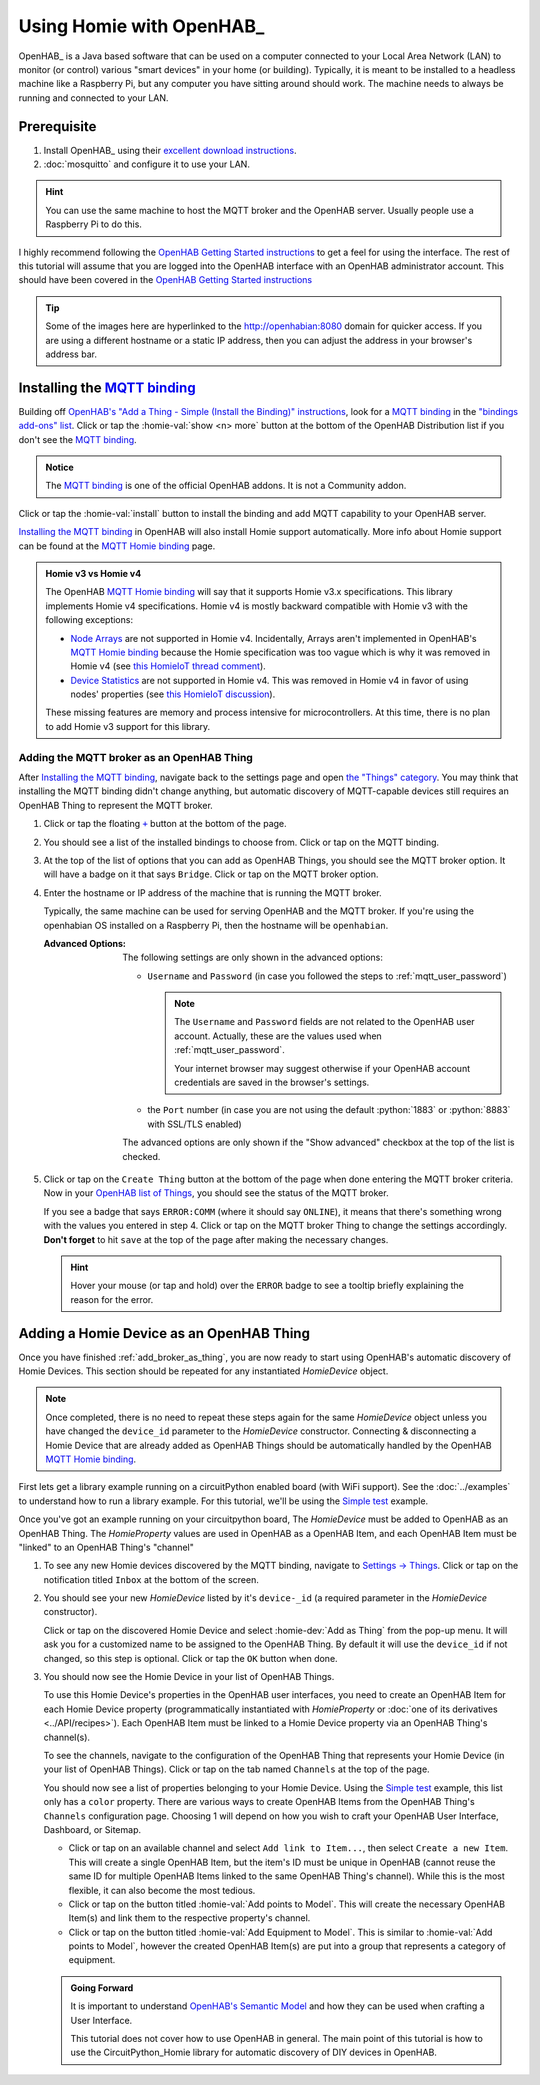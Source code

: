 
.. role:: oh-red(literal)
    :class: oh-red oh
.. role:: oh-green(literal)
    :class: oh-green oh
.. role:: oh-blue(literal)
    :class: oh-blue oh
.. role:: oh-orange(literal)
    :class: oh-orange oh

.. _MQTT binding: https://www.openhab.org/addons/bindings/mqtt/
.. _MQTT Homie binding: https://www.openhab.org/addons/bindings/mqtt.homie/
.. _Simple test: ../examples.html#simple-test
.. |click| replace:: Click or tap
.. |oh-thing| replace:: OpenHAB Thing
.. |oh-item| replace:: OpenHAB Item
.. |homie-dev| replace:: Homie Device

Using Homie with OpenHAB_
=========================

OpenHAB_ is a Java based software that can be used on a computer connected to your Local Area
Network (LAN) to monitor (or control) various "smart devices" in your home (or building).
Typically, it is meant to be installed to a headless machine like a Raspberry Pi, but any
computer you have sitting around should work. The machine needs to always be running and
connected to your LAN.

Prerequisite
------------

1. Install OpenHAB_ using their
   `excellent download instructions <https://www.openhab.org/download/>`_.

   .. seealso::
       If you install OpenHAB using ``apt`` packages, then the section about :ref:`systemctl`
       may be beneficial.
2. :doc:`mosquitto` and configure it to use your LAN.

.. hint::
    You can use the same machine to host the MQTT broker and the OpenHAB server. Usually people
    use a Raspberry Pi to do this.

.. _OpenHAB Getting Started instructions: https://www.openhab.org/docs/tutorial/first_steps.html

I highly recommend following the `OpenHAB Getting Started instructions`_ to get a feel for using
the interface. The rest of this tutorial will assume that you are logged into the OpenHAB interface
with an OpenHAB administrator account. This should have been covered in the
`OpenHAB Getting Started instructions`_

.. tip::
  Some of the images here are hyperlinked to the http://openhabian:8080 domain for quicker access.
  If you are using a different hostname or a static IP address, then you can adjust the address in
  your browser's address bar.

Installing the `MQTT binding`_
------------------------------

Building off `OpenHAB's "Add a Thing - Simple (Install the Binding)" instructions
<https://www.openhab.org/docs/tutorial/things_simple.html#install-the-binding>`_, look for a
`MQTT binding`_ in the `"bindings add-ons" list <http://openhabian:8080/settings/addons/>`_.
|click| the :homie-val:`show <n> more` button at the bottom of the OpenHAB Distribution list if
you don't see the `MQTT binding`_.

.. admonition:: Notice
    :class: example

    The `MQTT binding`_ is one of the official OpenHAB addons. It is not a Community addon.

.. image:: ../_static/tutorial_images/mqtt_binding-light.png
    :class: only-light align-center
    :target: http://openhabian:8080/settings/addons/binding-mqtt
.. image:: ../_static/tutorial_images/mqtt_binding-dark.png
    :class: only-dark align-center
    :target: http://openhabian:8080/settings/addons/binding-mqtt

|click| the :homie-val:`install` button to install the binding and add MQTT capability to your
OpenHAB server.

`Installing the MQTT binding`_ in OpenHAB will also install Homie support automatically. More info
about Homie support can be found at the `MQTT Homie binding`_ page.

.. admonition:: Homie v3 vs Homie v4
    :class: missing
    :name: v3-vs-v4

    The OpenHAB `MQTT Homie binding`_ will say that it supports Homie v3.x specifications. This library
    implements Homie v4 specifications. Homie v4 is mostly backward compatible with Homie v3 with
    the following exceptions:

    - `Node Arrays <https://homieiot.github.io/specification/spec-core-v3_0_1/#arrays>`_
      are not supported in Homie v4. Incidentally, Arrays aren't implemented in OpenHAB's
      `MQTT Homie binding`_ because the Homie specification was too vague which is why it was
      removed in Homie v4 (see `this HomieIoT thread comment
      <https://github.com/homieiot/convention/issues/90#issuecomment-385425001>`_).
    - `Device Statistics <https://homieiot.github.io/specification/spec-core-v3_0_1/#device-statistics>`_
      are not supported in Homie v4. This was removed in Homie v4 in favor of using nodes' properties
      (see `this HomieIoT discussion <https://github.com/homieiot/convention/issues/102>`_).

    These missing features are memory and process intensive for microcontrollers. At this time,
    there is no plan to add Homie v3 support for this library.

.. _add_broker_as_thing:

Adding the MQTT broker as an |oh-thing|
***************************************

After `Installing the MQTT binding`_, navigate back to the settings page and open
`the "Things" category <http://openhabian:8080/settings/things/>`_. You may think that installing
the MQTT binding didn't change anything, but automatic discovery of MQTT-capable devices still
requires an |oh-thing| to represent the MQTT broker.

.. |OH_plus| replace:: :oh-blue:`+`
.. _OH_plus: http://openhabian:8080/settings/things/add

1. |click| the floating |OH_plus|_ button at
   the bottom of the page.
2. You should see a list of the installed bindings to choose from. |click| on the MQTT binding.

   .. image:: ../_static/tutorial_images/mqtt_binding_thing-light.png
       :class: only-light align-center
       :target: http://openhabian:8080/settings/things/mqtt
   .. image:: ../_static/tutorial_images/mqtt_binding_thing-dark.png
       :class: only-dark align-center
       :target: http://openhabian:8080/settings/things/mqtt
3. At the top of the list of options that you can add as |oh-thing|\ s, you should see the MQTT broker option.
   It will have a badge on it that says :oh-blue:`Bridge`. |click| on the MQTT broker option.

   .. image:: ../_static/tutorial_images/mqtt_broker_thing-light.png
       :class: only-light align-center
   .. image:: ../_static/tutorial_images/mqtt_broker_thing-dark.png
       :class: only-dark align-center
4. Enter the hostname or IP address of the machine that is running the MQTT broker.

   Typically, the same machine can be used for serving OpenHAB and the MQTT broker. If you're using
   the openhabian OS installed on a Raspberry Pi, then the hostname will be ``openhabian``.

   .. details:: Getting the IP address
       :class: example

       If you're also using a DNS sink hole to block advertisements across the entire network (ie.
       PiHole), then resolving the hostname may fail. In this case, use the IP address for the machine
       running the MQTT broker.

       .. code-block:: shell
           :caption: How to get the IP address in Linux CLI

           hostname -I

   :Advanced Options:
       The following settings are only shown in the advanced options:

       - ``Username`` and ``Password`` (in case you followed the steps to
         :ref:`mqtt_user_password`)

         .. note::
             The ``Username`` and ``Password`` fields are not related to the OpenHAB user
             account. Actually, these are the values used when :ref:`mqtt_user_password`.

             Your internet browser may suggest otherwise if your OpenHAB account credentials are
             saved in the browser's settings.
       - the ``Port`` number (in case you are not using the default :python:`1883` or
         :python:`8883` with SSL/TLS enabled)

       The advanced options are only shown if the "Show advanced" checkbox at the top of the list
       is checked.
5. |click| on the :oh-blue:`Create Thing` button at the bottom of the page when done entering the MQTT
   broker criteria. Now in your `OpenHAB list of Things <http://openhabian:8080/settings/things/>`_,
   you should see the status of the MQTT broker.

   .. image:: ../_static/tutorial_images/mqtt_broker_thing_status-light.png
       :class: only-light align-center
   .. image:: ../_static/tutorial_images/mqtt_broker_thing_status-dark.png
       :class: only-dark align-center

   If you see a badge that says :oh-red:`ERROR:COMM` (where it should say :oh-green:`ONLINE`), it
   means that there's something wrong with the values you entered in step 4. |click| on the MQTT
   broker Thing to change the settings accordingly. **Don't forget** to hit ``save`` at the top of
   the page after making the necessary changes.

   .. hint::
       Hover your mouse (or tap and hold) over the :oh-red:`ERROR` badge to see a tooltip briefly
       explaining the reason for the error.

Adding a |homie-dev| as an |oh-thing|
-----------------------------------------

Once you have finished :ref:`add_broker_as_thing`, you are now ready to start using OpenHAB's automatic
discovery of |homie-dev|\ s. This section should be repeated for any instantiated `HomieDevice`
object.

.. note::
  Once completed, there is no need to repeat these steps again for the same `HomieDevice` object
  unless you have changed the ``device_id`` parameter to the `HomieDevice` constructor. Connecting
  & disconnecting a |homie-dev| that are already added as |oh-thing|\ s should be automatically
  handled by the OpenHAB  `MQTT Homie binding`_.

First lets get a library example running on a circuitPython enabled board (with WiFi support).
See the :doc:`../examples` to understand how to run a library example. For this tutorial, we'll be
using the `Simple test`_ example.

Once you've got an example running on your circuitpython board, The `HomieDevice` must be added to
OpenHAB as an |oh-thing|. The `HomieProperty` values are used in OpenHAB as a |oh-item|, and each
|oh-item| must be "linked" to an |oh-thing|'s "channel"

1. To see any new Homie devices discovered by the MQTT binding, navigate to
   `Settings -> Things <http://openhabian:8080/settings/things/>`_. |click| on the notification
   titled :oh-red:`Inbox` at the bottom of the screen.
2. You should see your new `HomieDevice` listed by it's ``device-_id`` (a required parameter in the
   `HomieDevice` constructor).

   .. image:: ../_static/tutorial_images/discovered_thing-light.png
       :class: only-light align-center
   .. image:: ../_static/tutorial_images/discovered_thing-dark.png
       :class: only-dark align-center

   |click| on the discovered |homie-dev| and select :homie-dev:`Add as Thing` from the pop-up menu.
   It will ask you for a customized name to be assigned to the |oh-thing|. By default it will use
   the ``device_id`` if not changed, so this step is optional. |click| the :oh-orange:`OK` button
   when done.
3. You should now see the |homie-dev| in your list of |oh-thing|\ s.

   .. image:: ../_static/tutorial_images/homie_thing-light.png
       :class: only-light align-center
   .. image:: ../_static/tutorial_images/homie_thing-dark.png
       :class: only-dark align-center

   To use this |homie-dev|'s properties in the OpenHAB user interfaces, you need to create an
   |oh-item| for each |homie-dev| property (programmatically instantiated with `HomieProperty` or
   :doc:`one of its derivatives <../API/recipes>`). Each |oh-item| must be linked to a |homie-dev|
   property via an |oh-thing|'s channel(s).

   To see the channels, navigate to the configuration of the |oh-thing| that represents your
   |homie-dev| (in your list of |oh-thing|\ s). |click| on the tab named ``Channels`` at the top of
   the page.

   You should now see a list of properties belonging to your |homie-dev|. Using the `Simple test`_
   example, this list only has a ``color`` property. There are various ways to create |oh-item|\ s
   from the |oh-thing|'s ``Channels`` configuration page. Choosing 1 will depend on how you wish to
   craft your OpenHAB User Interface, Dashboard, or Sitemap.

   - |click| on an available channel and select ``Add link to Item...``, then select
     ``Create a new Item``. This will create a single |oh-item|, but the item's ID must be unique in
     OpenHAB (cannot reuse the same ID for multiple |oh-item|\ s linked to the same |oh-thing|'s
     channel). While this is the most flexible, it can also become the most tedious.
   - |click| on the button titled :homie-val:`Add points to Model`. This will create the necessary
     |oh-item|\ (s) and link them to the respective property's channel.
   - |click| on the button titled :homie-val:`Add Equipment to Model`. This is similar to
     :homie-val:`Add points to Model`, however the created |oh-item|\ (s) are put into a group that
     represents a category of equipment.

   .. admonition:: Going Forward
       :class: check

       It is important to understand `OpenHAB's Semantic Model
       <https://www.openhab.org/docs/tutorial/model.html>`_ and how they can be used when crafting
       a User Interface.

       This tutorial does not cover how to use OpenHAB in general. The main point of this tutorial
       is how to use the CircuitPython_Homie library for automatic discovery of DIY devices in
       OpenHAB.
